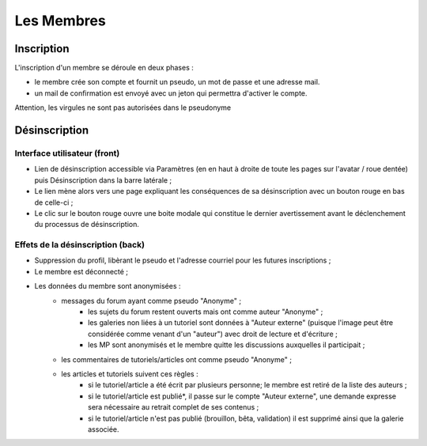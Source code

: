 ===========
Les Membres
===========

Inscription
===========

L'inscription d'un membre se déroule en deux phases :

- le membre crée son compte et fournit un pseudo, un mot de passe et une adresse mail.
- un mail de confirmation est envoyé avec un jeton qui permettra d'activer le compte.

Attention, les virgules ne sont pas autorisées dans le pseudonyme


Désinscription
==============

Interface utilisateur (front)
_____________________________

- Lien de désinscription accessible via Paramètres (en en haut à droite de toute les pages sur l'avatar / roue dentée) puis Désinscription dans la barre latérale ;
- Le lien mène alors vers une page expliquant les conséquences de sa désinscription avec un bouton rouge en bas de celle-ci ;
- Le clic sur le bouton rouge ouvre une boite modale qui constitue le dernier avertissement avant le déclenchement du processus de désinscription.

Effets de la désinscription (back)
__________________________________

- Suppression du profil, libèrant le pseudo et l'adresse courriel pour les futures inscriptions ;
- Le membre est déconnecté ;
- Les données du membre sont anonymisées :
     - messages du forum ayant comme pseudo "Anonyme" ;
          - les sujets du forum restent ouverts mais ont comme auteur "Anonyme" ;
          - les galeries non liées à un tutoriel sont données à "Auteur externe" (puisque l'image peut être considérée comme venant d'un "auteur") avec droit de lecture et d'écriture ;
          - les MP sont anonymisés et le membre quitte les discussions auxquelles il participait ;
     - les commentaires de tutoriels/articles ont comme pseudo "Anonyme" ;
     - les articles et tutoriels suivent ces règles :
          - si le tutoriel/article a été écrit par plusieurs personne; le membre est retiré de la liste des auteurs ;
          - si le tutoriel/article est publié*, il passe sur le compte "Auteur externe", une demande expresse sera nécessaire au retrait complet de ses contenus ;
          - si le tutoriel/article n'est pas publié (brouillon, bêta, validation) il est supprimé ainsi que la galerie associée.



